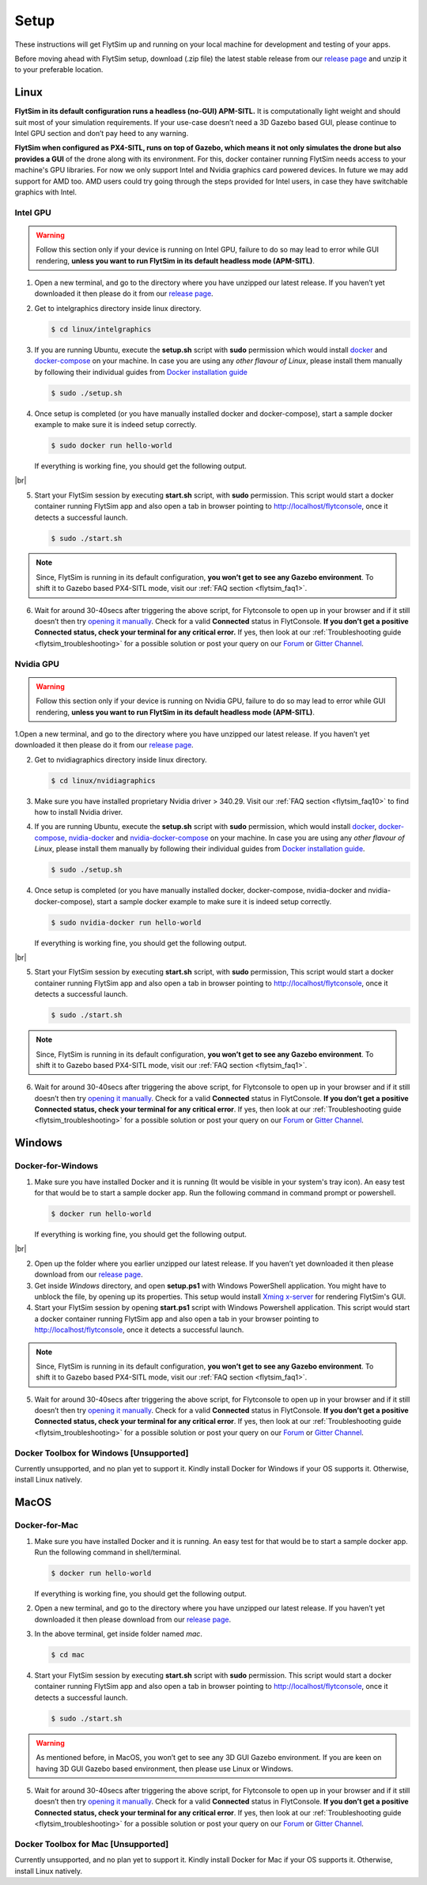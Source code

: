 .. _flytsim_setup:

Setup
=====

These instructions will get FlytSim up and running on your local machine for development and testing of your apps.
 
Before moving ahead with FlytSim setup, download (.zip file) the latest stable release from our `release page <https://github.com/flytbase/flytsim-docker/releases/latest>`_ and unzip it to your preferable location.

.. _flytsim_setup_linux:

Linux
----- 

**FlytSim in its default configuration runs a headless (no-GUI) APM-SITL.** It is computationally light weight and should suit most of your simulation requirements. If your use-case doesn’t need a 3D Gazebo based GUI, please continue to Intel GPU section and don’t pay heed to any warning.
 
**FlytSim when configured as PX4-SITL, runs on top of Gazebo, which means it not only simulates the drone but also provides a GUI** of the drone along with its environment. For this, docker container running FlytSim needs access to your machine's GPU libraries. For now we only support Intel and Nvidia graphics card powered devices. In future we may add support for AMD too. AMD users could try going through the steps provided for Intel users, in case they have switchable graphics with Intel.
 
Intel GPU
^^^^^^^^^

.. Warning:: Follow this section only if your device is running on Intel GPU, failure to do so may lead to error while GUI rendering, **unless you want to run FlytSim in its default headless mode (APM-SITL)**.
 
1. Open a new terminal, and go to the directory where you have unzipped our latest release. If you haven’t yet downloaded it then please do it from our `release page <https://github.com/flytbase/flytsim-docker/releases/latest>`_.
2. Get to intelgraphics directory inside linux directory.

   .. code-block:: bash
    
       $ cd linux/intelgraphics

3. If you are running Ubuntu, execute the **setup.sh** script with **sudo** permission which would install `docker <https://docs.docker.com/engine/installation/>`_ and `docker-compose <https://docs.docker.com/compose/install/>`_ on your machine. In case you are using any *other flavour of Linux*, please install them manually by following their individual guides from `Docker installation guide <https://docs.docker.com/engine/installation/#supported-platforms>`_

   .. code-block:: bash
    
       $ sudo ./setup.sh

4. Once setup is completed (or you have manually installed docker and docker-compose), start a sample docker example to make sure it is indeed setup correctly.

   .. code-block:: bash
    
       $ sudo docker run hello-world

   If everything is working fine, you should get the following output.

   .. image:: /_static/Images/docker_test.png

|br|

5. Start your FlytSim session by executing **start.sh** script, with **sudo** permission. This script would start a docker container running FlytSim app and also open a tab in browser pointing to http://localhost/flytconsole, once it detects a successful launch.
 
   .. code-block:: bash
    
       $ sudo ./start.sh

.. Note:: Since, FlytSim is running in its default configuration, **you won’t get to see any Gazebo environment**. To shift it to Gazebo based PX4-SITL mode, visit our :ref:`FAQ section <flytsim_faq1>`.
 
6. Wait for around 30-40secs after triggering the above script, for Flytconsole to open up in your browser and if it still doesn’t then try `opening it manually <http://localhost/flytconsole>`_. Check for a valid **Connected** status in FlytConsole. **If you don’t get a positive Connected status, check your terminal for any critical error.** If yes, then look at our :ref:`Troubleshooting guide <flytsim_troubleshooting>` for a possible solution or post your query on our `Forum <http://forums.flytbase.com/>`_ or `Gitter Channel <https://gitter.im/FlytBASE/FlytOS>`_.

Nvidia GPU
^^^^^^^^^^

.. Warning:: Follow this section only if your device is running on Nvidia GPU, failure to do so may lead to error while GUI rendering, **unless you want to run FlytSim in its default headless mode (APM-SITL)**.
 
1.Open a new terminal, and go to the directory where you have unzipped our latest release. If you haven’t yet downloaded it then please do it from our `release page <https://github.com/flytbase/flytsim-docker/releases/latest>`_.
 
2. Get to nvidiagraphics directory inside linux directory.

   .. code-block:: bash
    
       $ cd linux/nvidiagraphics

3. Make sure you have installed proprietary Nvidia driver > 340.29. Visit our :ref:`FAQ section <flytsim_faq10>` to find how to install Nvidia driver.
4. If you are running Ubuntu, execute the **setup.sh** script with **sudo** permission, which would install `docker <https://docs.docker.com/engine/installation/>`_, `docker-compose <https://docs.docker.com/compose/install/>`_, `nvidia-docker <https://github.com/NVIDIA/nvidia-docker>`_ and `nvidia-docker-compose <https://github.com/eywalker/nvidia-docker-compose>`_ on your machine. In case you are using any *other flavour of Linux*, please install them manually by following their individual guides from `Docker installation guide <https://docs.docker.com/engine/installation/#supported-platforms>`_.
 
   .. code-block:: bash
    
       $ sudo ./setup.sh

4. Once setup is completed (or you have manually installed docker, docker-compose, nvidia-docker and nvidia-docker-compose), start a sample docker example to make sure it is indeed setup correctly.
 
   .. code-block:: bash
    
       $ sudo nvidia-docker run hello-world

   If everything is working fine, you should get the following output.

   .. image:: /_static/Images/docker_test.png

|br|

5. Start your FlytSim session by executing **start.sh** script, with **sudo** permission,  This script would start a docker container running FlytSim app and also open a tab in browser pointing to http://localhost/flytconsole, once it detects a successful launch.
 
   .. code-block:: bash
    
       $ sudo ./start.sh

.. Note:: Since, FlytSim is running in its default configuration, **you won’t get to see any Gazebo environment**. To shift it to Gazebo based PX4-SITL mode, visit our :ref:`FAQ section <flytsim_faq1>`. 
 
6. Wait for around 30-40secs after triggering the above script, for Flytconsole to open up in your browser and if it still doesn’t then try `opening it manually <http://localhost/flytconsole>`_. Check for a valid **Connected** status in FlytConsole. **If you don’t get a positive Connected status, check your terminal for any critical error**. If yes, then look at our :ref:`Troubleshooting guide <flytsim_troubleshooting>` for a possible solution or post your query on our `Forum <http://forums.flytbase.com/>`_ or `Gitter Channel <https://gitter.im/FlytBASE/FlytOS>`_.

Windows
-------

Docker-for-Windows
^^^^^^^^^^^^^^^^^^

1. Make sure you have installed Docker and it is running (It would be visible in your system's tray icon). An easy test for that would be to start a sample docker app. Run the following command in command prompt or powershell.

   .. code-block:: bash
    
       $ docker run hello-world

   If everything is working fine, you should get the following output.

   .. image:: /_static/Images/docker_test.png

|br|

2. Open up the folder where you earlier unzipped our latest release. If you haven’t yet downloaded it then please download from our `release page <https://github.com/flytbase/flytsim-docker/releases/latest>`_.
 
3. Get inside *Windows* directory, and open **setup.ps1** with Windows PowerShell application. You might have to unblock the file, by opening up its properties. This setup would install `Xming x-server <http://www.straightrunning.com/XmingNotes/>`_ for rendering FlytSim's GUI.
 
4. Start your FlytSim session by opening **start.ps1** script with Windows Powershell application. This script would start a docker container running FlytSim app and also open a tab in your browser pointing to http://localhost/flytconsole, once it detects a successful launch.
 
.. Note:: Since, FlytSim is running in its default configuration, **you won’t get to see any Gazebo environment**. To shift it to Gazebo based PX4-SITL mode, visit our :ref:`FAQ section <flytsim_faq1>`. 
 
5. Wait for around 30-40secs after triggering the above script, for Flytconsole to open up in your browser and if it still doesn’t then try `opening it manually <http://localhost/flytconsole>`_. Check for a valid **Connected** status in FlytConsole. **If you don’t get a positive Connected status, check your terminal for any critical error**. If yes, then look at our :ref:`Troubleshooting guide <flytsim_troubleshooting>` for a possible solution or post your query on our `Forum <http://forums.flytbase.com/>`_ or `Gitter Channel <https://gitter.im/FlytBASE/FlytOS>`_.
 
 
Docker Toolbox for Windows [Unsupported]
^^^^^^^^^^^^^^^^^^^^^^^^^^^^^^^^^^^^^^^^

Currently unsupported, and no plan yet to support it. Kindly install Docker for Windows if your OS supports it. Otherwise, install Linux natively.
 
MacOS
-----

Docker-for-Mac
^^^^^^^^^^^^^^

1. Make sure you have installed Docker and it is running. An easy test for that would be to start a sample docker app. Run the following command in shell/terminal.
 
   .. code-block:: bash
    
       $ docker run hello-world

   If everything is working fine, you should get the following output.

   .. image:: /_static/Images/docker_test.png
   
2. Open a new terminal, and go to the directory where you have unzipped our latest release. If you haven’t yet downloaded it then please download from our `release page <https://github.com/flytbase/flytsim-docker/releases/latest>`_.
 
3. In the above terminal, get inside folder named *mac*.

   .. code-block:: bash
    
       $ cd mac
 
4. Start your FlytSim session by executing **start.sh** script with **sudo** permission. This script would start a docker container running FlytSim app and also open a tab in browser pointing to http://localhost/flytconsole, once it detects a successful launch.
 
   .. code-block:: bash
    
       $ sudo ./start.sh

.. Warning:: As mentioned before, in MacOS, you won’t get to see any 3D GUI Gazebo environment. If you are keen on having 3D GUI Gazebo based environment, then please use Linux or Windows.
 
5. Wait for around 30-40secs after triggering the above script, for Flytconsole to open up in your browser and if it still doesn’t then try `opening it manually <http://localhost/flytconsole>`_. Check for a valid **Connected** status in FlytConsole. **If you don’t get a positive Connected status, check your terminal for any critical error**. If yes, then look at our :ref:`Troubleshooting guide <flytsim_troubleshooting>` for a possible solution or post your query on our `Forum <http://forums.flytbase.com/>`_ or `Gitter Channel <https://gitter.im/FlytBASE/FlytOS>`_.

Docker Toolbox for Mac [Unsupported]
^^^^^^^^^^^^^^^^^^^^^^^^^^^^^^^^^^^^

Currently unsupported, and no plan yet to support it. Kindly install Docker for Mac if your OS supports it. Otherwise, install Linux natively.
 

.. |br| raw:: html

   <br />
